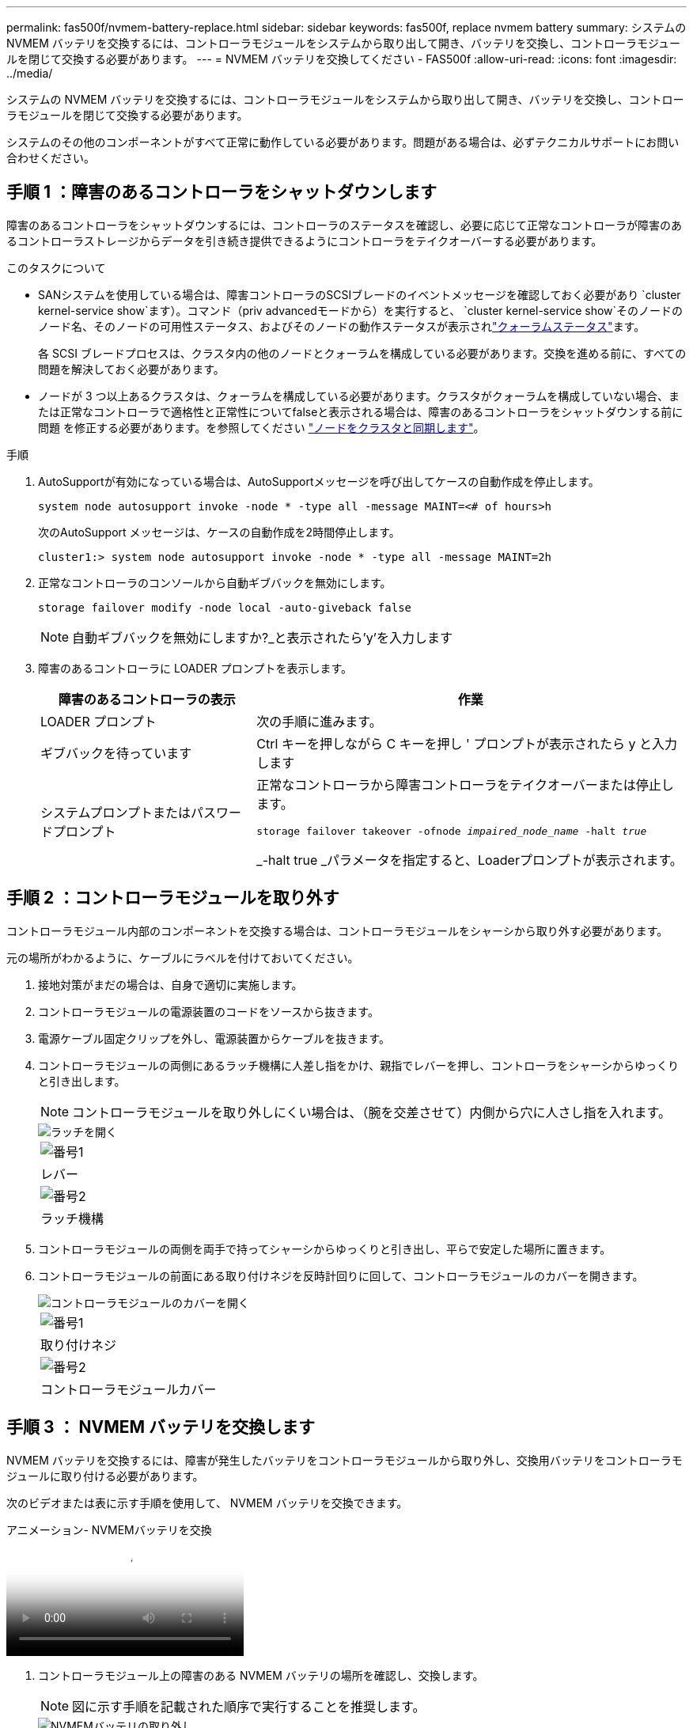---
permalink: fas500f/nvmem-battery-replace.html 
sidebar: sidebar 
keywords: fas500f, replace nvmem battery 
summary: システムの NVMEM バッテリを交換するには、コントローラモジュールをシステムから取り出して開き、バッテリを交換し、コントローラモジュールを閉じて交換する必要があります。 
---
= NVMEM バッテリを交換してください - FAS500f
:allow-uri-read: 
:icons: font
:imagesdir: ../media/


[role="lead"]
システムの NVMEM バッテリを交換するには、コントローラモジュールをシステムから取り出して開き、バッテリを交換し、コントローラモジュールを閉じて交換する必要があります。

システムのその他のコンポーネントがすべて正常に動作している必要があります。問題がある場合は、必ずテクニカルサポートにお問い合わせください。



== 手順 1 ：障害のあるコントローラをシャットダウンします

障害のあるコントローラをシャットダウンするには、コントローラのステータスを確認し、必要に応じて正常なコントローラが障害のあるコントローラストレージからデータを引き続き提供できるようにコントローラをテイクオーバーする必要があります。

.このタスクについて
* SANシステムを使用している場合は、障害コントローラのSCSIブレードのイベントメッセージを確認しておく必要があり  `cluster kernel-service show`ます）。コマンド（priv advancedモードから）を実行すると、 `cluster kernel-service show`そのノードのノード名、そのノードの可用性ステータス、およびそのノードの動作ステータスが表示されlink:https://docs.netapp.com/us-en/ontap/system-admin/display-nodes-cluster-task.html["クォーラムステータス"]ます。
+
各 SCSI ブレードプロセスは、クラスタ内の他のノードとクォーラムを構成している必要があります。交換を進める前に、すべての問題を解決しておく必要があります。

* ノードが 3 つ以上あるクラスタは、クォーラムを構成している必要があります。クラスタがクォーラムを構成していない場合、または正常なコントローラで適格性と正常性についてfalseと表示される場合は、障害のあるコントローラをシャットダウンする前に問題 を修正する必要があります。を参照してください link:https://docs.netapp.com/us-en/ontap/system-admin/synchronize-node-cluster-task.html?q=Quorum["ノードをクラスタと同期します"^]。


.手順
. AutoSupportが有効になっている場合は、AutoSupportメッセージを呼び出してケースの自動作成を停止します。
+
`system node autosupport invoke -node * -type all -message MAINT=<# of hours>h`

+
次のAutoSupport メッセージは、ケースの自動作成を2時間停止します。

+
`cluster1:> system node autosupport invoke -node * -type all -message MAINT=2h`

. 正常なコントローラのコンソールから自動ギブバックを無効にします。
+
`storage failover modify -node local -auto-giveback false`

+

NOTE: 自動ギブバックを無効にしますか?_と表示されたら'y'を入力します

. 障害のあるコントローラに LOADER プロンプトを表示します。
+
[cols="1,2"]
|===
| 障害のあるコントローラの表示 | 作業 


 a| 
LOADER プロンプト
 a| 
次の手順に進みます。



 a| 
ギブバックを待っています
 a| 
Ctrl キーを押しながら C キーを押し ' プロンプトが表示されたら y と入力します



 a| 
システムプロンプトまたはパスワードプロンプト
 a| 
正常なコントローラから障害コントローラをテイクオーバーまたは停止します。

`storage failover takeover -ofnode _impaired_node_name_ -halt _true_`

_-halt true _パラメータを指定すると、Loaderプロンプトが表示されます。

|===




== 手順 2 ：コントローラモジュールを取り外す

コントローラモジュール内部のコンポーネントを交換する場合は、コントローラモジュールをシャーシから取り外す必要があります。

元の場所がわかるように、ケーブルにラベルを付けておいてください。

. 接地対策がまだの場合は、自身で適切に実施します。
. コントローラモジュールの電源装置のコードをソースから抜きます。
. 電源ケーブル固定クリップを外し、電源装置からケーブルを抜きます。
. コントローラモジュールの両側にあるラッチ機構に人差し指をかけ、親指でレバーを押し、コントローラをシャーシからゆっくりと引き出します。
+

NOTE: コントローラモジュールを取り外しにくい場合は、（腕を交差させて）内側から穴に人さし指を入れます。

+
image::../media/drw_a250_pcm_remove_install.png[ラッチを開く]

+
|===


 a| 
image:../media/icon_round_1.png["番号1"]
| レバー 


 a| 
image:../media/icon_round_2.png["番号2"]
 a| 
ラッチ機構

|===
. コントローラモジュールの両側を両手で持ってシャーシからゆっくりと引き出し、平らで安定した場所に置きます。
. コントローラモジュールの前面にある取り付けネジを反時計回りに回して、コントローラモジュールのカバーを開きます。
+
image::../media/drw_a250_open_controller_module_cover.png[コントローラモジュールのカバーを開く]

+
|===


 a| 
image:../media/icon_round_1.png["番号1"]
| 取り付けネジ 


 a| 
image:../media/icon_round_2.png["番号2"]
 a| 
コントローラモジュールカバー

|===




== 手順 3 ： NVMEM バッテリを交換します

NVMEM バッテリを交換するには、障害が発生したバッテリをコントローラモジュールから取り外し、交換用バッテリをコントローラモジュールに取り付ける必要があります。

次のビデオまたは表に示す手順を使用して、 NVMEM バッテリを交換できます。

.アニメーション- NVMEMバッテリを交換
video::89f6d5c3-1a5b-4500-8ba8-ac5b01653050[panopto]
. コントローラモジュール上の障害のある NVMEM バッテリの場所を確認し、交換します。
+

NOTE: 図に示す手順を記載された順序で実行することを推奨します。

+
image::../media/drw_a250_replace_nvmem_batt.png[NVMEMバッテリの取り外し]

+
|===


 a| 
image:../media/icon_round_1.png["番号1"]
| バッテリプラグ前面のクリップを押します。 


 a| 
image:../media/icon_round_2.png["番号2"]
 a| 
バッテリケーブルをソケットから抜きます。



 a| 
image:../media/icon_round_3.png["番号3"]
 a| 
バッテリをつかんで、「 PUSH 」と書かれた青色の固定ツメを押します。



 a| 
image:../media/icon_round_4.png["番号4"]
 a| 
バッテリを持ち上げてホルダーとコントローラモジュールから取り出します。

|===
. バッテリプラグの場所を確認し、バッテリプラグ前面のクリップを押してプラグをソケットから外します。
. バッテリをつかんで「 PUSH 」と書かれた青色の固定ツメを押し、バッテリを持ち上げてホルダーとコントローラモジュールから取り出し、脇に置きます。
. 交換用 NV バッテリを静電気防止用の梱包バッグから取り出し、バッテリホルダーの位置に合わせます。
. 交換用 NV バッテリプラグをソケットに挿入します。
. バッテリパックを金属板の側壁に沿って下にスライドさせます。側壁のサポートタブがバッテリパックのスロットに収まると、バッテリパックのラッチがカチッという音を立てて側壁の開口部に固定されます。
. バッテリパックをしっかりと押し下げて、所定の位置に固定します。




== 手順 4 ：コントローラモジュールを取り付ける

コントローラモジュールのコンポーネントを交換したら、コントローラモジュールをシャーシに再度取り付けてブートする必要があります。

次の図または記載された手順を使用して、交換用コントローラモジュールをシャーシに設置できます。

. コントローラモジュールのカバーを閉じ、取り付けネジを締めます。
+
image::../media/drw_a250_close_controller_module_cover.png[コントローラモジュールのカバーの閉じ方]

+
|===


 a| 
image:../media/icon_round_1.png["番号1"]
| コントローラモジュールカバー 


 a| 
image:../media/icon_round_2.png["番号2"]
 a| 
取り付けネジ

|===
. コントローラモジュールをシャーシに挿入します。
+
.. ラッチのアームがすべて引き出された位置で固定されていることを確認します。
.. コントローラモジュールを両手で位置に合わせ、ラッチのアームにゆっくりとスライドさせて停止させます。
.. ラッチの内側から穴に人さし指を入れます。
.. ラッチ上部のオレンジ色のタブで親指を押し下げ、コントローラモジュールをゆっくりと停止位置に押し込みます。
.. ラッチの上部から親指を離し、ラッチが完全に固定されるまで押し続けます。
+
コントローラモジュールは、シャーシに完全に装着されるとすぐにブートを開始します。



+
コントローラモジュールを完全に挿入し、シャーシの端と同一平面になるようにします。

. システムにアクセスして以降のセクションのタスクを実行できるように、管理ポートとコンソールポートのみをケーブル接続します。
+

NOTE: 残りのケーブルは、この手順の後半でコントローラモジュールに接続します。





== 手順 5 ：障害が発生したパーツをネットアップに返却する

障害が発生したパーツは、キットに付属のRMA指示書に従ってNetAppに返却してください。 https://mysupport.netapp.com/site/info/rma["パーツの返品と交換"]詳細については、ページを参照してください。
